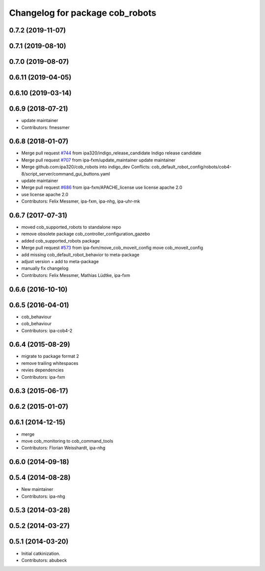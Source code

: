 ^^^^^^^^^^^^^^^^^^^^^^^^^^^^^^^^
Changelog for package cob_robots
^^^^^^^^^^^^^^^^^^^^^^^^^^^^^^^^

0.7.2 (2019-11-07)
------------------

0.7.1 (2019-08-10)
------------------

0.7.0 (2019-08-07)
------------------

0.6.11 (2019-04-05)
-------------------

0.6.10 (2019-03-14)
-------------------

0.6.9 (2018-07-21)
------------------
* update maintainer
* Contributors: fmessmer

0.6.8 (2018-01-07)
------------------
* Merge pull request `#744 <https://github.com/ipa320/cob_robots/issues/744>`_ from ipa320/indigo_release_candidate
  Indigo release candidate
* Merge pull request `#707 <https://github.com/ipa320/cob_robots/issues/707>`_ from ipa-fxm/update_maintainer
  update maintainer
* Merge github.com:ipa320/cob_robots into indigo_dev
  Conflicts:
  cob_default_robot_config/robots/cob4-8/script_server/command_gui_buttons.yaml
* update maintainer
* Merge pull request `#686 <https://github.com/ipa320/cob_robots/issues/686>`_ from ipa-fxm/APACHE_license
  use license apache 2.0
* use license apache 2.0
* Contributors: Felix Messmer, ipa-fxm, ipa-nhg, ipa-uhr-mk

0.6.7 (2017-07-31)
------------------
* moved cob_supported_robots to standalone repo
* remove obsolete package cob_controller_configuration_gazebo
* added cob_supported_robots package
* Merge pull request `#573 <https://github.com/ipa320/cob_robots/issues/573>`_ from ipa-fxm/move_cob_moveit_config
  move cob_moveit_config
* add missing cob_default_robot_behavior to meta-package
* adjust version + add to meta-package
* manually fix changelog
* Contributors: Felix Messmer, Mathias Lüdtke, ipa-fxm

0.6.6 (2016-10-10)
------------------

0.6.5 (2016-04-01)
------------------
* cob_behaviour
* cob_behaviour
* Contributors: ipa-cob4-2

0.6.4 (2015-08-29)
------------------
* migrate to package format 2
* remove trailing whitespaces
* revies dependencies
* Contributors: ipa-fxm

0.6.3 (2015-06-17)
------------------

0.6.2 (2015-01-07)
------------------

0.6.1 (2014-12-15)
------------------
* merge
* move cob_monitoring to cob_command_tools
* Contributors: Florian Weisshardt, ipa-nhg

0.6.0 (2014-09-18)
------------------

0.5.4 (2014-08-28)
------------------
* New maintainer
* Contributors: ipa-nhg

0.5.3 (2014-03-28)
------------------

0.5.2 (2014-03-27)
------------------

0.5.1 (2014-03-20)
------------------
* Initial catkinization.
* Contributors: abubeck
